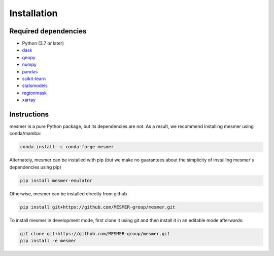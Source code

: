 Installation
============

Required dependencies
---------------------

- Python (3.7 or later)
- `dask <https://dask.org/>`__
- `geopy <https://geopy.readthedocs.io/en/stable/>`__
- `numpy <http://www.numpy.org/>`__
- `pandas <https://pandas.pydata.org/>`__
- `scikit-learn <https://scikit-learn.org/stable/>`__
- `statsmodels <https://www.statsmodels.org/stable/index.html>`__
- `regionmask <https://regionmask.readthedocs.io/en/stable/>`__
- `xarray <http://xarray.pydata.org/>`__

Instructions
------------

mesmer is a pure Python package, but its dependencies are not. As a result, we recommend
installing mesmer using conda/mamba:

.. code-block:: bash

    conda install -c conda-forge mesmer

Alternately, mesmer can be installed with pip (but we make no guarantees about
the simplicity of installing mesmer's dependencies using pip)

.. code-block:: bash

   pip install mesmer-emulator

Otherwise, mesmer can be installed directly from github

.. code-block:: bash

   pip install git+https://github.com/MESMER-group/mesmer.git

To install mesmer in development mode, first clone it using git and then
install it in an editable mode afterwards:

.. code-block:: bash

   git clone git+https://github.com/MESMER-group/mesmer.git
   pip install -e mesmer

.. _conda: http://conda.io/
